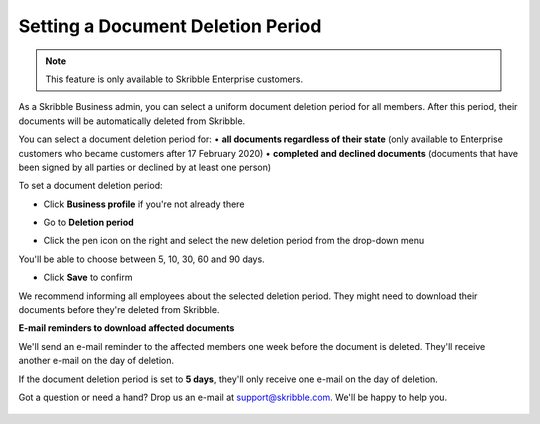 .. _account-deletionperiod:

==================================
Setting a Document Deletion Period
==================================

.. NOTE::
   This feature is only available to Skribble Enterprise customers.

As a Skribble Business admin, you can select a uniform document deletion period for all members. After this period, their documents will be automatically deleted from Skribble.

You can select a document deletion period for:
•	**all documents regardless of their state**
(only available to Enterprise customers who became customers after 17 February 2020)
•	**completed and declined documents**
(documents that have been signed by all parties or declined by at least one person)

To set a document deletion period:

- Click **Business profile** if you're not already there

.. image:: deletion_period_click_profile1.png
    :class: with-shadow
    
    
- Go to **Deletion period**

.. image:: deletion_period_click_deletion_period2.png
    :class: with-shadow
    

- Click the pen icon on the right and select the new deletion period from the drop-down menu

You'll be able to choose between 5, 10, 30, 60 and 90 days.

.. image:: deletion_period_click_pencil2.png
    :class: with-shadow
    
    
- Click **Save** to confirm

We recommend informing all employees about the selected deletion period. They might need to download their documents before they're deleted from Skribble. 

.. image:: deletion_period_click_save4.png
    :class: with-shadow
    
    
**E-mail reminders to download affected documents**

We'll send an e-mail reminder to the affected members one week before the document is deleted. They'll receive another e-mail on the day of deletion.

If the document deletion period is set to **5 days**, they'll only receive one e-mail on the day of deletion.

Got a question or need a hand? Drop us an e-mail at `support@skribble.com`_. We'll be happy to help you.
   
   .. _support@skribble.com: support@skribble.com
